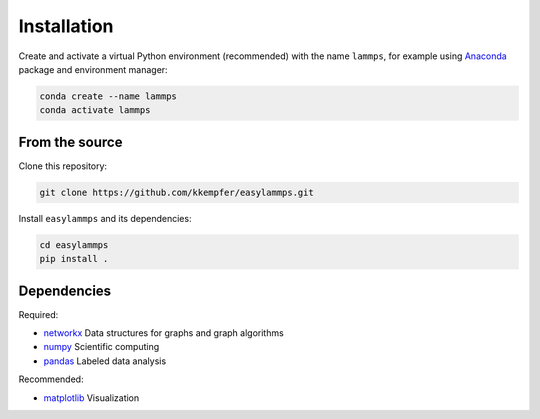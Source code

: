 Installation
============

Create and activate a virtual Python environment (recommended) with the name ``lammps``, for example using `Anaconda <https://docs.anaconda.com/>`_ package and environment manager:

.. code-block::

   conda create --name lammps
   conda activate lammps


From the source
---------------

Clone this repository:

.. code-block::

   git clone https://github.com/kkempfer/easylammps.git


Install ``easylammps`` and its dependencies:

.. code-block::

   cd easylammps
   pip install .


Dependencies
------------

Required:

* `networkx <https://networkx.github.io/>`_ Data structures for graphs and graph algorithms
* `numpy <https://docs.scipy.org/doc/numpy/reference/>`_ Scientific computing
* `pandas <https://pandas.pydata.org/>`_ Labeled data analysis

Recommended:

* `matplotlib <https://matplotlib.org/>`_ Visualization
